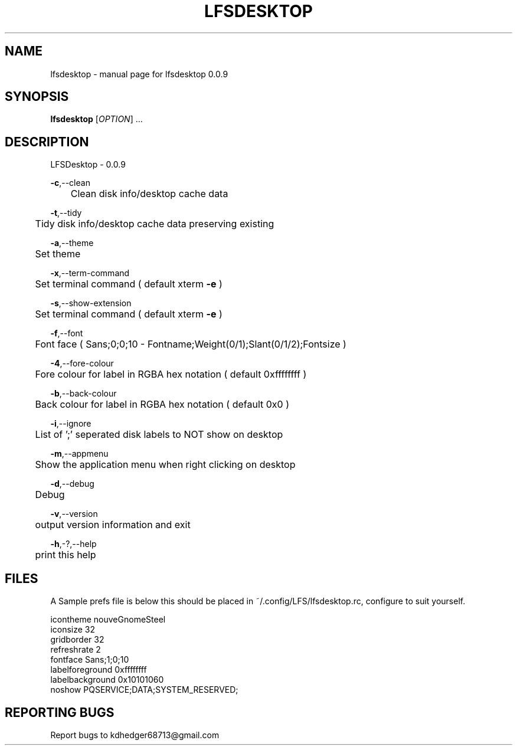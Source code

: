 .TH "LFSDESKTOP" "1" "June 2015" "lfsdesktop 0.0.11" "User Commands"
.SH "NAME"
lfsdesktop - manual page for lfsdesktop 0.0.9
.br

.SH "SYNOPSIS"
\fBlfsdesktop \fR[\fIOPTION\fR] ...
.br

.SH "DESCRIPTION"
LFSDesktop - 0.0.9
.br

\fB-c\fR,--clean
.br
	Clean disk info/desktop cache data
.br

\fB-t\fR,--tidy
.br
	Tidy disk info/desktop cache data preserving existing
.br

\fB-a\fR,--theme
.br
	Set theme
.br

\fB-x\fR,--term-command
.br
	Set terminal command ( default xterm \fB-e \fR)
.br

\fB-s\fR,--show-extension
.br
	Set terminal command ( default xterm \fB-e \fR)
.br

\fB-f\fR,--font
.br
	Font face ( Sans;0;0;10 - Fontname;Weight(0/1);Slant(0/1/2);Fontsize )
.br

\fB-4\fR,--fore-colour
.br
	Fore colour for label in RGBA hex notation ( default 0xffffffff )
.br

\fB-b\fR,--back-colour
.br
	Back colour for label in RGBA hex notation ( default 0x0 )
.br

\fB-i\fR,--ignore
.br
	List of ';' seperated disk labels to NOT show on desktop
.br

\fB-m\fR,--appmenu
.br
	Show the application menu when right clicking on desktop
.br

\fB-d\fR,--debug
.br
	Debug
.br

\fB-v\fR,--version
.br
	output version information and exit
.br

\fB-h\fR,-?,--help
.br
	print this help
.br

.SH "FILES"
A Sample prefs file is below this should be placed in ~/.config/LFS/lfsdesktop.rc, configure to suit yourself.
.br

icontheme nouveGnomeSteel
.br
iconsize 32
.br
gridborder 32
.br
refreshrate 2
.br
fontface Sans;1;0;10
.br
labelforeground 0xffffffff
.br
labelbackground 0x10101060
.br
noshow PQSERVICE;DATA;SYSTEM_RESERVED;
.br
.SH "REPORTING BUGS"
Report bugs to kdhedger68713@gmail.com
.br

